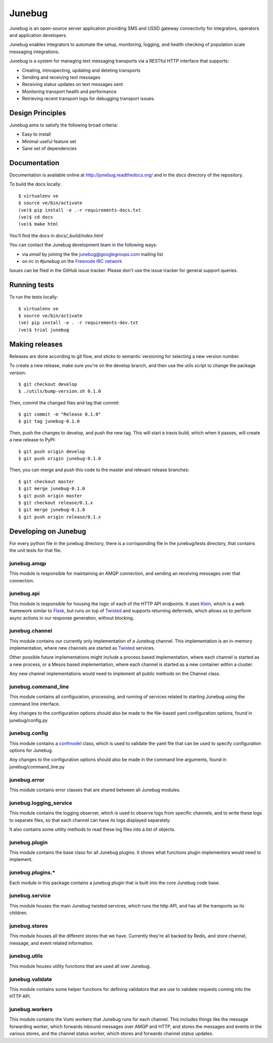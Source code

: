 Junebug
=======

|junebug-docs|

.. |junebug-docs| image:: https://readthedocs.org/projects/junebug/badge/?version=latest
    :alt: Documentation
    :scale: 100%
    :target: http://junebug.readthedocs.org/

Junebug is an open-source server application providing SMS and USSD
gateway connectivity for integrators, operators and application
developers.

Junebug enables integrators to automate the setup, monitoring,
logging, and health checking of population scale messaging
integrations.

Junebug is a system for managing text messaging transports via a
RESTful HTTP interface that supports:

* Creating, introspecting, updating and deleting transports
* Sending and receiving text messages
* Receiving status updates on text messages sent
* Monitoring transport health and performance
* Retrieving recent transport logs for debugging transport issues.


Design Principles
-----------------

Junebug aims to satisfy the following broad criteria:

* Easy to install
* Minimal useful feature set
* Sane set of dependencies


Documentation
-------------

Documentation is available online at http://junebug.readthedocs.org/
and in the `docs` directory of the repository.

.. |junebug-docs| image:: https://readthedocs.org/projects/junebug/badge/?version=latest
    :alt: Documentation
    :scale: 100%
    :target: http://junebug.readthedocs.org/

To build the docs locally::

    $ virtualenv ve
    $ source ve/bin/activate
    (ve)$ pip install -e .-r requirements-docs.txt
    (ve)$ cd docs
    (ve)$ make html

You'll find the docs in `docs/_build/index.html`

You can contact the Junebug development team in the following ways:

* via *email* by joining the the `junebug@googlegroups.com`_ mailing list
* on *irc* in *#junebug* on the `Freenode IRC network`_

.. _junebug@googlegroups.com: https://groups.google.com/forum/?fromgroups#!forum/junebug
.. _Freenode IRC network: https://webchat.freenode.net/?channels=#junebug

Issues can be filed in the GitHub issue tracker. Please don't use the issue
tracker for general support queries.

Running tests
-------------

To run the tests locally::

    $ virtualenv ve
    $ source ve/bin/activate
    (ve) pip install -e . -r requirements-dev.txt
    (ve)$ trial junebug

Making releases
---------------
Releases are done according to git flow, and sticks to semantic versioning for
selecting a new version number.

To create a new release, make sure you're on the develop branch, and then use
the utils script to change the package version::

    $ git checkout develop
    $ ./utils/bump-version.sh 0.1.0

Then, commit the changed files and tag that commit::

    $ git commit -m "Release 0.1.0"
    $ git tag junebug-0.1.0

Then, push the changes to develop, and push the new tag. This will start a
travis build, which when it passes, will create a new release to PyPI::

    $ git push origin develop
    $ git push origin junebug-0.1.0

Then, you can merge and push this code to the master and relevant release
branches::

    $ git checkout master
    $ git merge junebug-0.1.0
    $ git push origin master
    $ git checkout release/0.1.x
    $ git merge junebug-0.1.0
    $ git push origin release/0.1.x

Developing on Junebug
---------------------

For every python file in the junebug directory, there is a corrisponding file
in the junebug/tests directory, that contains the unit tests for that file.

junebug.amqp
~~~~~~~~~~~~
This module is responsible for maintaining an AMQP connection, and sending an
receiving messages over that connection.

junebug.api
~~~~~~~~~~~
This module is responsible for housing the logic of each of the HTTP API
endpoints. It uses `Klein`_, which is a web framework similar to `Flask`_, but
runs on top of `Twisted`_ and supports returning deferreds, which allows us to
perform async actions in our response generation, without blocking.

.. _Klein: https://klein.readthedocs.io/en/latest/
.. _Flask: http://flask.pocoo.org/
.. _Twisted: https://twistedmatrix.com/trac/

junebug.channel
~~~~~~~~~~~~~~~
This module contains our currently only implementation of a Junebug channel.
This implementation is an in-memory implementation, where new channels are
started as `Twisted`_ services.

Other possible future implementations might include a process based
implementation, where each channel is started as a new process, or a Mesos
based implementation, where each channel is started as a new container within a
cluster.

Any new channel implementations would need to implement all public methods on
the Channel class.

junebug.command_line
~~~~~~~~~~~~~~~~~~~~
This module contains all configuration, processing, and running of services
related to starting Junebug using the command line interface.

Any changes to the configuration options should also be made to the file-based
yaml configuration options, found in junebug/config.py

junebug.config
~~~~~~~~~~~~~~
This module contains a `confmodel`_ class, which is used to validate the yaml
file that can be used to specify configuration options for Junebug.

Any changes to the configuration options should also be made in the command
line arguments, found in junebug/command_line.py

.. _confmodel: https://confmodel.readthedocs.io/en/latest/

junebug.error
~~~~~~~~~~~~~
This module contains error classes that are shared between all Junebug modules.

junebug.logging_service
~~~~~~~~~~~~~~~~~~~~~~~
This module contains the logging observer, which is used to observe logs from
specific channels, and to write these logs to separate files, so that each
channel can have its logs displayed separately.

It also contains some utility methods to read these log files into a list of
objects.

junebug.plugin
~~~~~~~~~~~~~~
This module contains the base class for all Junebug plugins. It shows what
functions plugin implementors would need to implement.

junebug.plugins.*
~~~~~~~~~~~~~~~~~
Each module in this package contains a junebug plugin that is built into the
core Junebug code base.

junebug.service
~~~~~~~~~~~~~~~
This module houses the main Junebug twisted services, which runs the http API,
and has all the transports as its children.

junebug.stores
~~~~~~~~~~~~~~
This module houses all the different stores that we have. Currently they're all
backed by Redis, and store channel, message, and event related information.

junebug.utils
~~~~~~~~~~~~~
This module houses utility functions that are used all over Junebug.

junebug.validate
~~~~~~~~~~~~~~~~
This module contains some helper functions for defining validators that are use
to validate requests coming into the HTTP API.

junebug.workers
~~~~~~~~~~~~~~~
This module contains the Vumi workers that Junebug runs for each channel. This
includes things like the message forwarding worker, which forwards inbound
messages over AMQP and HTTP, and stores the messages and events in the various
stores, and the channel status worker, which stores and forwards channel status
updates.
